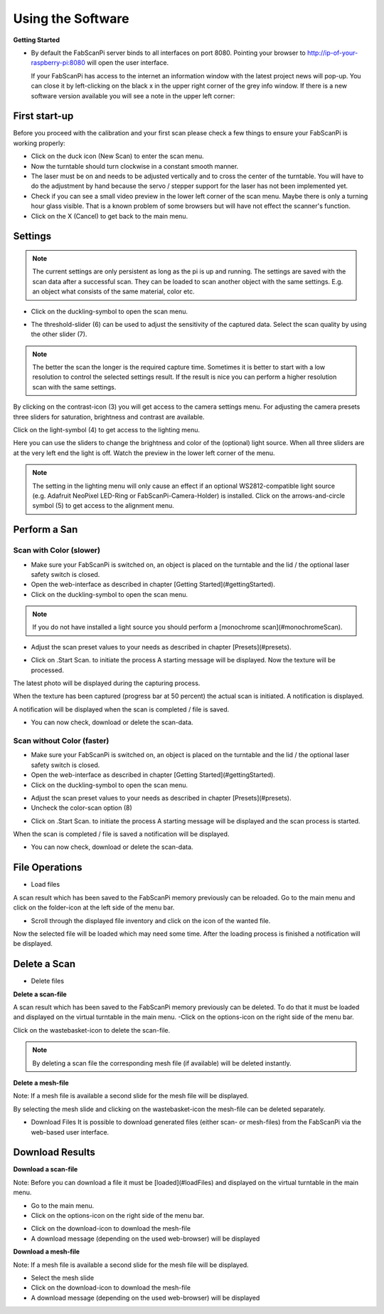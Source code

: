 .. _software_usermanual:

******************
Using the Software
******************

**Getting Started**

- By default the FabScanPi server binds to all interfaces on port 8080. Pointing your browser to http://ip-of-your-raspberry-pi:8080 will open the user interface.

  If your FabScanPi has access to the internet an information window with the latest project news will pop-up. You can close it by left-clicking on the black x in the upper right corner of the grey info window. If there is a new software version available you will see a note in the upper left corner:

.. image:: images/Manual_UpdateAvailable_1.jpg


First start-up
--------------

Before you proceed with the calibration and your first scan please check a few things to ensure your FabScanPi is working properly:

- Click on the duck icon (New Scan) to enter the scan menu.
- Now the turntable should turn clockwise in a constant smooth manner.
- The laser must be on and needs to be adjusted vertically and to cross the center of the turntable. You will have to do the adjustment by hand because the servo / stepper support for the laser has not been implemented yet.
- Check if you can see a small video preview in the lower left corner of the scan menu. Maybe there is only a turning hour glass visible. That is a known problem of some browsers but will have not effect the scanner's function.
- Click on the X (Cancel) to get back to the main menu.


Settings
--------

.. note:: The current settings are only persistent as long as the pi is up and running. The settings are saved with the scan data after a successful scan. They can be loaded to scan another object with the same settings. E.g. an object what consists of the same material, color etc.

- Click on the duckling-symbol to open the scan menu.

.. image:: images/Manual_4.jpg



- The threshold-slider (6) can be used to adjust the sensitivity of the captured data. Select the scan quality by using the other slider (7).

.. note:: The better the scan the longer is the required capture time. Sometimes it is better to start with a low resolution to control the selected settings result. If the result is nice you can perform a higher resolution scan with the same settings.

.. image:: images/Manual_5a.jpg


By clicking on the contrast-icon (3) you will get access to the camera settings menu. For adjusting the camera presets three sliders for saturation, brightness and contrast are available.


.. image:: images/Manual_6.jpg


Click on the light-symbol (4) to get access to the lighting menu.

.. image:: images/Manual_5a.jpg



Here you can use the sliders to change the brightness and color of the (optional) light source. When all three sliders are at the very left end the light is off. Watch the preview in the lower left corner of the menu.

.. image:: images/Manual_7.jpg

.. note:: The setting in the lighting menu will only cause an effect if an optional WS2812-compatible light source (e.g. Adafruit NeoPixel LED-Ring or FabScanPi-Camera-Holder) is installed. Click on the  arrows-and-circle symbol (5) to get access to the alignment menu.

.. image:: images/Manual_5a.jpg

Perform a San
-------------


Scan with Color (slower)
~~~~~~~~~~~~~~~~~~~~~~~~

- Make sure your FabScanPi is switched on, an object is placed on the turntable and the lid / the optional laser safety switch is closed.
- Open the web-interface as described in chapter
  [Getting Started](#gettingStarted).
- Click on the duckling-symbol to open the scan menu.

.. image:: images/Manual_4.jpg



.. note:: If you do not have installed a light source you should perform a [monochrome scan](#monochromeScan).

- Adjust the scan preset values to your needs as described in chapter [Presets](#presets).

.. image:: images/Manual_TextureScan_1.jpg



- Click on .Start Scan. to initiate the process
  A starting message will be displayed. Now the texture will be processed.


.. image:: images/Manual_TextureScan_2.jpg


The latest photo will be displayed during the capturing process.

.. image:: images/Manual_TextureScan_3.jpg



When the texture has been captured (progress bar at 50 percent) the actual scan is initiated. A notification is displayed.

.. image:: images/Manual_TextureScan_4.jpg


A notification will be displayed when the scan is completed / file is saved.

.. image:: images/Manual_TextureScan_5.jpg


- You can now check, download or delete the scan-data.


Scan without Color (faster)
~~~~~~~~~~~~~~~~~~~~~~~~~~~

- Make sure your FabScanPi is switched on, an object is placed on the turntable and the lid / the optional laser safety switch is closed.
- Open the web-interface as described in chapter
  [Getting Started](#gettingStarted).
- Click on the duckling-symbol to open the scan menu.

.. image:: images/Manual_4.jpg


- Adjust the scan preset values to your needs as described in chapter [Presets](#presets).
- Uncheck the color-scan option (8)

.. image:: images/Manual_5a.jpg


- Click on .Start Scan. to initiate the process
  A starting message will be displayed and the scan process is started.

.. image:: images/Manual_Scan_2.jpg



When the scan is completed / file is saved a notification will be displayed.

.. image:: images/Manual_Scan_3.jpg


- You can now check, download or delete the scan-data.

..
    Generate Mesh
    -------------

    The FabScanPi software includes a feature to convert a scan into a mesh-file. This mesh-file can be used for 3D-printing.

    .. note:: To generate a mesh-file a scan must have been performed. It is also possible to load a scan-file which has been saved previously.

    - Click on the options icon to open the options menu.

    .. image:: images/Manual_CreateMash_1.jpg



    - The options menu will open and you can see the index card of the loaded file.

    .. image:: images/Manual_CreateMash_1.jpg



    - Click on the magic wand icon to open the menu for the MeshLab filter.

    .. image:: images/Manual_CreateMash_3.jpg



    - Now select one of the Meshlab filters and the file format for the future mesh file.

    - Click on "Start Meshing" to activate the conversion process.

    .. image:: images/Manual_CreateMash_4.jpg



    The conversion starts and the main menu appears. A notification is displayed as well.

    .. note:: Depending on the size and complexity of the scan file as well as the type of selected filter the conversion process may take some time.

    .. image:: images/Manual_CreateMash_5.jpg



    When the mesh-file is available a notification is displayed.

    .. image:: images/Manual_CreateMash_6.jpg



    - Again open the options menu. Another index card for the mesh-file has been added.

    - Click on the mesh-file index card.

    - You can now click on the download-icon to download the mesh-file to your computer or click on the trashbasket icon to delete the mesh-file.

    .. image:: images/Manual_CreateMash_8.jpg


File Operations
---------------

- Load files

A scan result which has been saved to the FabScanPi memory previously can be reloaded. Go to the main menu and click on the folder-icon at the left side of the menu bar.

.. image:: images/Manual_LoadScan_1.jpg

- Scroll through the displayed file inventory and click on the icon of the wanted file.

.. image:: images/Manual_LoadScan_2.jpg



Now the selected file will be loaded which may need some time. After the loading process is finished a notification will be displayed.

.. image:: images/Manual_LoadScan_3.jpg


Delete a Scan
-------------

- Delete files

**Delete a scan-file**

A scan result which has been saved to the FabScanPi memory previously can be deleted. To do that it must be loaded and displayed on the virtual turntable in the main menu.
-Click on the options-icon on the right side of the menu bar.

.. image:: images/Manual_CreateMash_1.jpg

Click on the wastebasket-icon to delete the scan-file.

.. note:: By deleting a scan file the corresponding mesh file (if available) will be deleted instantly.


**Delete a mesh-file**

Note: If a mesh file is available a second slide for the mesh file will be displayed.

.. image:: images/Manual_CreateMash_1.jpg


By selecting the mesh slide and clicking on the wastebasket-icon the mesh-file can be deleted separately.

.. image:: images/Manual_DeleteScan_1.jpg

- Download Files
  It is possible to download generated files (either scan- or mesh-files) from the FabScanPi via the web-based user interface.

Download Results
----------------

**Download a scan-file**

Note: Before you can download a file it must be [loaded](#loadFiles) and displayed on the virtual turntable in the main menu.

- Go to the main menu.

- Click on the options-icon on the right side of the menu bar.


.. image:: images/Manual_CreateMash_1.jpg

- Click on the download-icon to download the mesh-file

- A download message (depending on the used web-browser) will be displayed

**Download a mesh-file**

Note: If a mesh file is available a second slide for the mesh file will be displayed.

.. image:: images/Manual_CreateMash_1.jpg

- Select the mesh slide
- Click on the download-icon to download the mesh-file
- A download message (depending on the used web-browser) will be displayed

